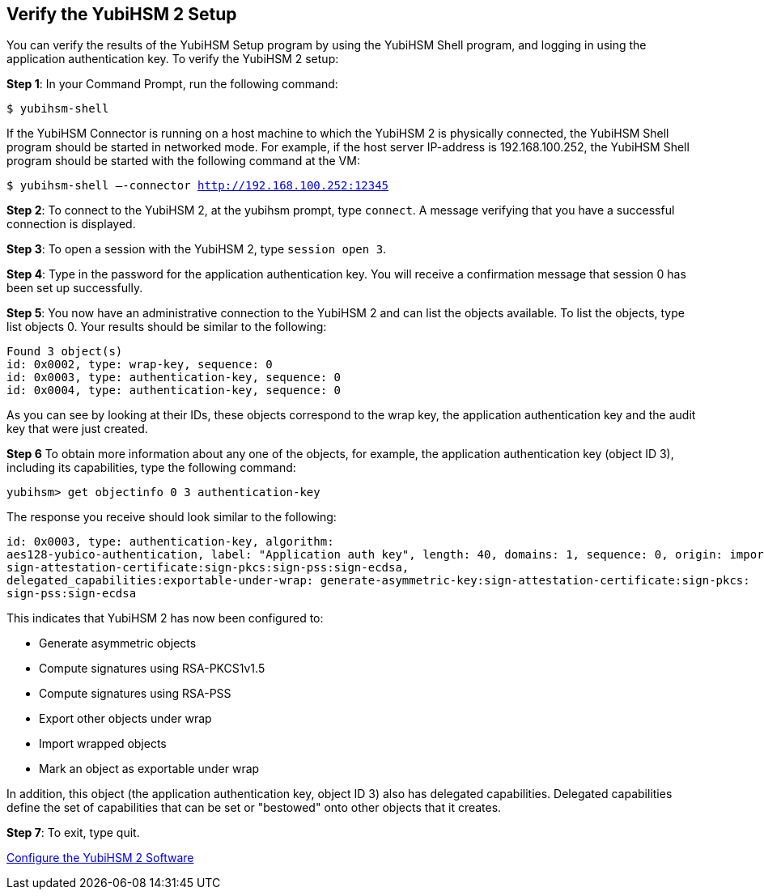 == Verify the YubiHSM 2 Setup

You can verify the results of the YubiHSM Setup program by using the YubiHSM Shell program, and logging in using the application authentication key. To verify the YubiHSM 2 setup:

*Step 1*: In your Command Prompt, run the following command:

`$ yubihsm-shell`

If the YubiHSM Connector is running on a host machine to which the YubiHSM 2 is physically connected, the YubiHSM Shell program should be started in networked mode. For example, if the host server IP-address is 192.168.100.252, the YubiHSM Shell program should be started with the following command at the VM:

`$ yubihsm-shell –-connector http://192.168.100.252:12345`

*Step 2*: To connect to the YubiHSM 2, at the yubihsm prompt, type `connect`. A message verifying that you have a successful connection is displayed.

*Step 3*: To open a session with the YubiHSM 2, type `session open 3`.

*Step 4*: Type in the password for the application authentication key. You will receive a confirmation message that session 0 has been set up successfully.

*Step 5*: You now have an administrative connection to the YubiHSM 2 and can list the objects available. To list the objects, type list objects 0. Your results should be similar to the following:

....
Found 3 object(s)
id: 0x0002, type: wrap-key, sequence: 0
id: 0x0003, type: authentication-key, sequence: 0
id: 0x0004, type: authentication-key, sequence: 0
....

As you can see by looking at their IDs, these objects correspond to the wrap key, the
application authentication key and the audit key that were just created.

*Step 6* To obtain more information about any one of the objects, for example, the application authentication key (object ID 3), including its capabilities, type the following command:

`yubihsm> get objectinfo 0 3 authentication-key`

The response you receive should look similar to the following:

....
id: 0x0003, type: authentication-key, algorithm:
aes128-yubico-authentication, label: "Application auth key", length: 40, domains: 1, sequence: 0, origin: imported, capabilities: exportable-under-wrap:generate-asymmetric-key:
sign-attestation-certificate:sign-pkcs:sign-pss:sign-ecdsa,
delegated_capabilities:exportable-under-wrap: generate-asymmetric-key:sign-attestation-certificate:sign-pkcs:
sign-pss:sign-ecdsa
....

This indicates that YubiHSM 2 has now been configured to:

* Generate asymmetric objects
* Compute signatures using RSA-PKCS1v1.5
* Compute signatures using RSA-PSS
* Export other objects under wrap
* Import wrapped objects
* Mark an object as exportable under wrap

In addition, this object (the application authentication key, object ID 3) also has
delegated capabilities. Delegated capabilities define the set of capabilities that can be set or
"bestowed" onto other objects that it creates.

*Step 7*: To exit, type quit.


link:Configure_the_YubiHSM_2_Software.adoc[Configure the YubiHSM 2 Software]
